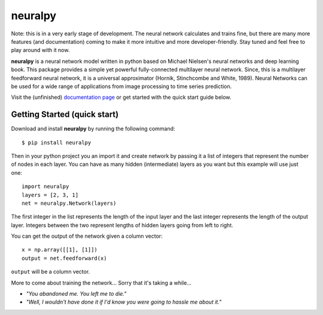 neuralpy
--------

Note: this is in a very early stage of development. The neural network calculates and trains fine, but there are many more features (and documentation) coming to make it more intuitive and more developer-friendly. Stay tuned and feel free to play around with it now.

**neuralpy** is a neural network model written in python based on Michael Nielsen's neural networks and deep learning book.
This package provides a simple yet powerful fully-connected multilayer neural network. Since, this is a multilayer feedforward neural network, it is a universal approximator (Hornik, Stinchcombe and White, 1989). Neural Networks can be used for a wide range of applications from image processing to time series prediction.

Visit the (unfinished) `documentation page
<http://pythonhosted.org/neuralpy/>`_ or get started with the quick start guide below.

Getting Started (quick start)
+++++++++++++++++++++++++++++
Download and install **neuralpy** by running the following command::

	$ pip install neuralpy

Then in your python project you an import it and create network by passing it a list of integers that represent the number of nodes in each layer. You can have as many hidden (intermediate) layers as you want but this example will use just one::
	
	import neuralpy
	layers = [2, 3, 1]
	net = neuralpy.Network(layers)

The first integer in the list represents the length of the input layer and the last integer represents the length of the output layer. Integers between the two represent lengths of hidden layers going from left to right.

You can get the output of the network given a column vector::

	x = np.array([[1], [1]])
	output = net.feedforward(x)

``output`` will be a column vector.

More to come about training the network...
Sorry that it's taking a while...


- *"You abandoned me. You left me to die."*
- *"Well, I wouldn't have done it if I'd know you were going to hassle me about it."*